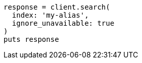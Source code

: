 [source, ruby]
----
response = client.search(
  index: 'my-alias',
  ignore_unavailable: true
)
puts response
----
